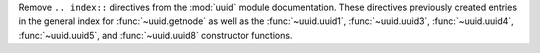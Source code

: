 Remove ``.. index::`` directives from the :mod:`uuid` module documentation. These directives
previously created entries in the general index for :func:`~uuid.getnode` as well as the
:func:`~uuid.uuid1`, :func:`~uuid.uuid3`, :func:`~uuid.uuid4`, :func:`~uuid.uuid5`, and
:func:`~uuid.uuid8` constructor functions.
